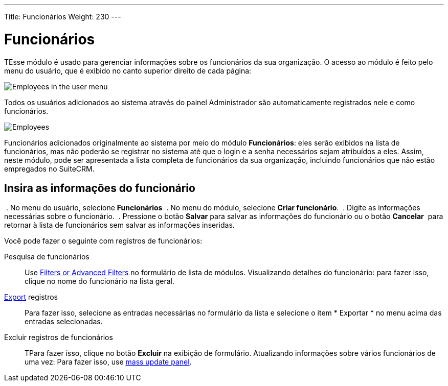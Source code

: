 ---
Title: Funcionários
Weight: 230
---


:experimental: //// this is here to allow btn:[] syntax used below

:imagesdir: /images/en/user


= Funcionários


TEsse módulo é usado para gerenciar informações sobre os funcionários da sua organização.
O acesso ao módulo é feito pelo menu do usuário, que é exibido no canto superior direito de cada página:

image:AdminPanelOpenEmployee.png[Employees in the user menu]

Todos os usuários adicionados ao sistema através do painel Administrador são automaticamente registrados nele e como funcionários.

image:Employees.png[Employees]


Funcionários adicionados originalmente ao sistema por meio do módulo *Funcionários*:
eles serão exibidos na lista de funcionários, mas não poderão se registrar
no sistema até que o login e a senha necessários sejam atribuídos a eles.
Assim, neste módulo, pode ser apresentada a lista completa de funcionários da sua organização,
incluindo funcionários que não estão empregados no SuiteCRM.

== Insira as informações do funcionário

 . No menu do usuário, selecione *Funcionários*
 . No menu do módulo, selecione *Criar funcionário*.
 . Digite as informações necessárias sobre o funcionário.
 . Pressione o botão btn:[Salvar] para salvar as informações do funcionário ou o botão btn:[Cancelar]
 para retornar à lista de funcionários sem salvar as informações inseridas.


Você pode fazer o seguinte com registros de funcionários:


Pesquisa de funcionários :: Use
link:../../introduction/user-interface/search[Filters or Advanced Filters] no formulário de lista de módulos.
Visualizando detalhes do funcionário: para fazer isso, clique no nome do funcionário na lista geral.

link:../../introduction/user-interface/record-management/#_exporting_records[Export] registros ::
Para fazer isso, selecione as entradas necessárias no formulário da lista e selecione o item * Exportar * no menu acima das entradas selecionadas.
Excluir registros de funcionários :: TPara fazer isso, clique no botão btn:[Excluir] na exibição de formulário.
Atualizando informações sobre vários funcionários de uma vez: Para fazer isso, use
link:../../introduction/user-interface/record-management/#_mass_updating_records[mass update panel].


